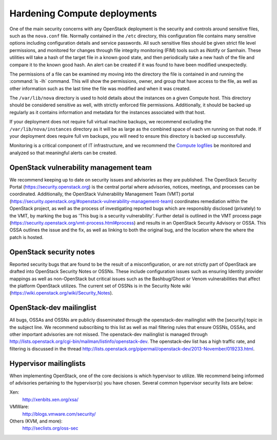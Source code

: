 =============================
Hardening Compute deployments
=============================

One of the main security concerns with any OpenStack deployment is the security
and controls around sensitive files, such as the ``nova.conf`` file.
Normally contained in the ``/etc`` directory, this configuration file
contains many sensitive options including configuration details and service
passwords. All such sensitive files should be given strict file level
permissions, and monitored for changes through file integrity monitoring (FIM)
tools such as iNotify or Samhain. These utilities will take a hash of the
target file in a known good state, and then periodically take a new hash of the
file and compare it to the known good hash. An alert can be created if it was
found to have been modified unexpectedly.

The permissions of a file can be examined my moving into the directory the file
is contained in and running the :command:`ls -lh` command. This will show the
permissions, owner, and group that have access to the file, as well as other
information such as the last time the file was modified and when it was
created.

The ``/var/lib/nova`` directory is used to hold details about the instances
on a given Compute host. This directory should be considered sensitive as well,
with strictly enforced file permissions. Additionally, it should be backed up
regularly as it contains information and metadata for the instances associated
with that host.

If your deployment does not require full virtual machine backups, we recommend
excluding the ``/var/lib/nova/instances`` directory as it will be as large
as the combined space of each vm running on that node. If your deployment does
require full vm backups, you will need to ensure this directory is backed up
successfully.

Monitoring is a critical component of IT infrastructure, and we recommend the
`Compute logfiles
<https://docs.openstack.org/ocata/config-reference/compute/logs.html>`__
be monitored and analyzed so that meaningful alerts can be created.


OpenStack vulnerability management team
~~~~~~~~~~~~~~~~~~~~~~~~~~~~~~~~~~~~~~~

We recommend keeping up to date on security issues and advisories as they are
published. The OpenStack Security Portal (`https://security.openstack.org
<https://security.openstack.org>`__) is the central portal where advisories,
notices, meetings, and processes can be coordinated. Additionally, the
OpenStack Vulnerability Management Team (VMT) portal
(`https://security.openstack.org/#openstack-vulnerability-management-team
<https://security.openstack.org/#openstack-vulnerability-management-team>`__)
coordinates remediation within the OpenStack project, as well as the process of
investigating reported bugs which are responsibly disclosed (privately) to the
VMT, by marking the bug as 'This bug is a security vulnerability'. Further
detail is outlined in the VMT process page
(`https://security.openstack.org/vmt-process.html#process
<https://security.openstack.org/vmt-process.html#process>`__) and results in an
OpenStack Security Advisory or OSSA. This OSSA outlines the issue and the fix,
as well as linking to both the original bug, and the location where the where
the patch is hosted.


OpenStack security notes
~~~~~~~~~~~~~~~~~~~~~~~~

Reported security bugs that are found to be the result of a misconfiguration,
or are not strictly part of OpenStack are drafted into OpenStack Security Notes
or OSSNs. These include configuration issues such as ensuring Identity provider
mappings as well as non-OpenStack but critical issues such as the Bashbug/Ghost
or Venom vulnerabilities that affect the platform OpenStack utilizes. The
current set of OSSNs is in the Security Note wiki
(`https://wiki.openstack.org/wiki/Security_Notes
<https://wiki.openstack.org/wiki/Security_Notes>`__).


OpenStack-dev mailinglist
~~~~~~~~~~~~~~~~~~~~~~~~~

All bugs, OSSAs and OSSNs are publicly disseminated through the openstack-dev
mailinglist with the [security] topic in the subject line. We recommend
subscribing to this list as well as mail filtering rules that ensure OSSNs,
OSSAs, and other important advisories are not missed. The openstack-dev
mailinglist is managed through
`http://lists.openstack.org/cgi-bin/mailman/listinfo/openstack-dev
<http://lists.openstack.org/cgi-bin/mailman/listinfo/openstack-dev>`__.
The openstack-dev list has a high traffic rate, and filtering is discussed in
the thread
`http://lists.openstack.org/pipermail/openstack-dev/2013-November/019233.html
<http://lists.openstack.org/pipermail/openstack-dev/2013-November/019233.html>`__.


Hypervisor mailinglists
~~~~~~~~~~~~~~~~~~~~~~~

When implementing OpenStack, one of the core decisions is which hypervisor to
utilize. We recommend being informed of advisories pertaining to the
hypervisor(s) you have chosen. Several common hypervisor security lists are
below:

Xen:
    `http://xenbits.xen.org/xsa/ <http://xenbits.xen.org/xsa/>`__
VMWare:
    `http://blogs.vmware.com/security/ <http://blogs.vmware.com/security/>`__
Others (KVM, and more):
    `http://seclists.org/oss-sec <http://seclists.org/oss-sec>`__
